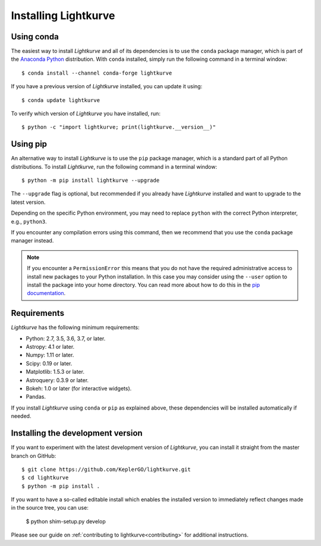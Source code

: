 .. _installation:

*********************
Installing Lightkurve
*********************

Using conda
===========

The easiest way to install *Lightkurve* and all of its dependencies is to use
the ``conda`` package manager, which is part of the
`Anaconda Python <https://www.continuum.io/downloads>`_ distribution.
With ``conda`` installed, simply run the following command in a terminal window::

    $ conda install --channel conda-forge lightkurve

If you have a previous version of *Lightkurve* installed,
you can update it using::

    $ conda update lightkurve

To verify which version of *Lightkurve* you have installed, run::

    $ python -c "import lightkurve; print(lightkurve.__version__)"


Using pip
=========

An alternative way to install *Lightkurve* is to use the ``pip`` package
manager, which is a standard part of all Python distributions.
To install *Lightkurve*, run the following command in a terminal window::

    $ python -m pip install lightkurve --upgrade

The ``--upgrade`` flag is optional, but recommended if you already
have *Lightkurve* installed and want to upgrade to the latest version.

Depending on the specific Python environment, you may need to replace ``python``
with the correct Python interpreter, e.g., ``python3``.

If you encounter any compilation errors using this command, then we recommend
that you use the ``conda`` package manager instead.


.. note::

    If you encounter a ``PermissionError`` this means that you do not have the
    required administrative access to install new packages to your Python
    installation.  In this case you may consider using the ``--user`` option
    to install the package into your home directory.  You can read more
    about how to do this in the `pip documentation
    <http://www.pip-installer.org/en/1.2.1/other-tools.html#using-pip-with-the-user-scheme>`_.



Requirements
============

*Lightkurve* has the following minimum requirements:

- Python: 2.7, 3.5, 3.6, 3.7, or later.
- Astropy: 4.1 or later.
- Numpy: 1.11 or later.
- Scipy: 0.19 or later.
- Matplotlib: 1.5.3 or later.
- Astroquery: 0.3.9 or later.
- Bokeh: 1.0 or later (for interactive widgets).
- Pandas.

If you install *Lightkurve* using ``conda`` or ``pip`` as explained above,
these dependencies will be installed automatically if needed.



Installing the development version
==================================

If you want to experiment with the latest development version of
*Lightkurve*, you can install it straight from the master branch on GitHub::

    $ git clone https://github.com/KeplerGO/lightkurve.git
    $ cd lightkurve
    $ python -m pip install .

If you want to have a so-called editable install which enables the installed
version to immediately reflect changes made in the source tree, you can use:

    $ python shim-setup.py develop

Please see our guide on :ref:`contributing to lightkurve<contributing>`
for additional instructions.
